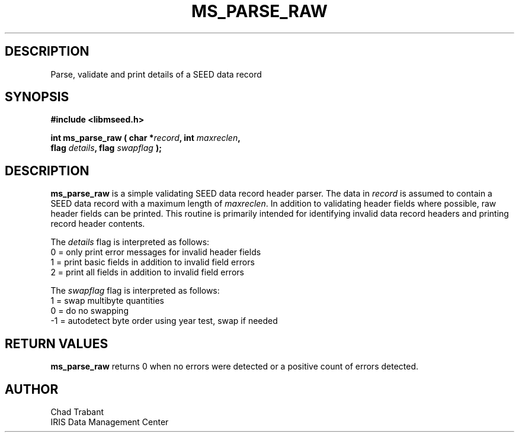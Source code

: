 .TH MS_PARSE_RAW 3 2009/07/13 "Libmseed API"
.SH DESCRIPTION
Parse, validate and print details of a SEED data record

.SH SYNOPSIS
.nf
.B #include <libmseed.h>

.BI "int  \fBms_parse_raw\fP ( char *" record ", int " maxreclen ","
.BI "                    flag " details ", flag " swapflag " );"
.fi

.SH DESCRIPTION
\fBms_parse_raw\fP is a simple validating SEED data record header
parser.  The data in \fIrecord\fP is assumed to contain a SEED data
record with a maximum length of \fImaxreclen\fP.  In addition to
validating header fields where possible, raw header fields can be
printed.  This routine is primarily intended for identifying invalid
data record headers and printing record header contents.

The \fIdetails\fP flag is interpreted as follows:
.nf
  0 = only print error messages for invalid header fields
  1 = print basic fields in addition to invalid field errors
  2 = print all fields in addition to invalid field errors
.fi

The \fIswapflag\fP flag is interpreted as follows:
.nf
  1 = swap multibyte quantities
  0 = do no swapping
 -1 = autodetect byte order using year test, swap if needed
.fi

.SH RETURN VALUES
\fBms_parse_raw\fP returns 0 when no errors were detected or a
positive count of errors detected.

.SH AUTHOR
.nf
Chad Trabant
IRIS Data Management Center
.fi
